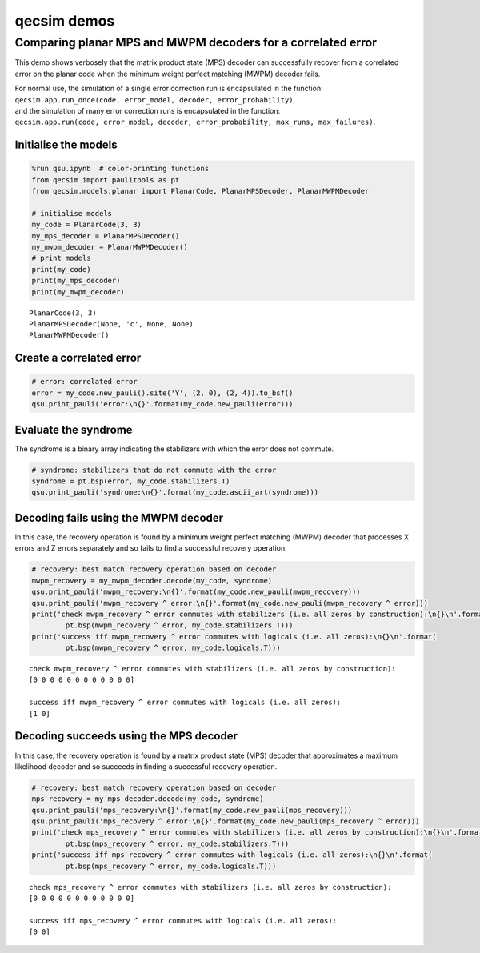 qecsim demos
============

Comparing planar MPS and MWPM decoders for a correlated error
-------------------------------------------------------------

This demo shows verbosely that the matrix product state (MPS) decoder
can successfully recover from a correlated error on the planar code when
the minimum weight perfect matching (MWPM) decoder fails.

| For normal use, the simulation of a single error correction run is
  encapsulated in the function:
| ``qecsim.app.run_once(code, error_model, decoder, error_probability)``,
| and the simulation of many error correction runs is encapsulated in
  the function:
| ``qecsim.app.run(code, error_model, decoder, error_probability, max_runs, max_failures)``.

Initialise the models
~~~~~~~~~~~~~~~~~~~~~

.. code:: ipython3

    %run qsu.ipynb  # color-printing functions
    from qecsim import paulitools as pt
    from qecsim.models.planar import PlanarCode, PlanarMPSDecoder, PlanarMWPMDecoder
    
    # initialise models
    my_code = PlanarCode(3, 3)
    my_mps_decoder = PlanarMPSDecoder()
    my_mwpm_decoder = PlanarMWPMDecoder()
    # print models
    print(my_code)
    print(my_mps_decoder)
    print(my_mwpm_decoder)


.. parsed-literal::

    PlanarCode(3, 3)
    PlanarMPSDecoder(None, 'c', None, None)
    PlanarMWPMDecoder()


Create a correlated error
~~~~~~~~~~~~~~~~~~~~~~~~~

.. code:: ipython3

    # error: correlated error
    error = my_code.new_pauli().site('Y', (2, 0), (2, 4)).to_bsf()
    qsu.print_pauli('error:\n{}'.format(my_code.new_pauli(error)))



.. raw:: html

    <div class="highlight"><pre style="line-height:1!important;">error:
    ·─┬─·─┬─·
      ·   ·  
    <span style="color:magenta; font-weight:bold">Y</span>─┼─·─┼─<span style="color:magenta; font-weight:bold">Y</span>
      ·   ·  
    ·─┴─·─┴─·</pre></div>


Evaluate the syndrome
~~~~~~~~~~~~~~~~~~~~~

The syndrome is a binary array indicating the stabilizers with which the
error does not commute.

.. code:: ipython3

    # syndrome: stabilizers that do not commute with the error
    syndrome = pt.bsp(error, my_code.stabilizers.T)
    qsu.print_pauli('syndrome:\n{}'.format(my_code.ascii_art(syndrome)))



.. raw:: html

    <div class="highlight"><pre style="line-height:1!important;">syndrome:
    ──┬───┬──
    <span style="color:blue; font-weight:bold">Z</span> │   │ <span style="color:blue; font-weight:bold">Z</span>
    ──<span style="color:red; font-weight:bold">X</span>───<span style="color:red; font-weight:bold">X</span>──
    <span style="color:blue; font-weight:bold">Z</span> │   │ <span style="color:blue; font-weight:bold">Z</span>
    ──┴───┴──</pre></div>


Decoding fails using the MWPM decoder
~~~~~~~~~~~~~~~~~~~~~~~~~~~~~~~~~~~~~

In this case, the recovery operation is found by a minimum weight
perfect matching (MWPM) decoder that processes X errors and Z errors
separately and so fails to find a successful recovery operation.

.. code:: ipython3

    # recovery: best match recovery operation based on decoder
    mwpm_recovery = my_mwpm_decoder.decode(my_code, syndrome)
    qsu.print_pauli('mwpm_recovery:\n{}'.format(my_code.new_pauli(mwpm_recovery)))
    qsu.print_pauli('mwpm_recovery ^ error:\n{}'.format(my_code.new_pauli(mwpm_recovery ^ error)))
    print('check mwpm_recovery ^ error commutes with stabilizers (i.e. all zeros by construction):\n{}\n'.format(
            pt.bsp(mwpm_recovery ^ error, my_code.stabilizers.T)))
    print('success iff mwpm_recovery ^ error commutes with logicals (i.e. all zeros):\n{}\n'.format(
            pt.bsp(mwpm_recovery ^ error, my_code.logicals.T)))



.. raw:: html

    <div class="highlight"><pre style="line-height:1!important;">mwpm_recovery:
    ·─┬─·─┬─·
      ·   ·  
    <span style="color:red; font-weight:bold">X</span>─┼─<span style="color:blue; font-weight:bold">Z</span>─┼─<span style="color:red; font-weight:bold">X</span>
      ·   ·  
    ·─┴─·─┴─·</pre></div>



.. raw:: html

    <div class="highlight"><pre style="line-height:1!important;">mwpm_recovery ^ error:
    ·─┬─·─┬─·
      ·   ·  
    <span style="color:blue; font-weight:bold">Z</span>─┼─<span style="color:blue; font-weight:bold">Z</span>─┼─<span style="color:blue; font-weight:bold">Z</span>
      ·   ·  
    ·─┴─·─┴─·</pre></div>


.. parsed-literal::

    check mwpm_recovery ^ error commutes with stabilizers (i.e. all zeros by construction):
    [0 0 0 0 0 0 0 0 0 0 0 0]
    
    success iff mwpm_recovery ^ error commutes with logicals (i.e. all zeros):
    [1 0]
    


Decoding succeeds using the MPS decoder
~~~~~~~~~~~~~~~~~~~~~~~~~~~~~~~~~~~~~~~

In this case, the recovery operation is found by a matrix product state
(MPS) decoder that approximates a maximum likelihood decoder and so
succeeds in finding a successful recovery operation.

.. code:: ipython3

    # recovery: best match recovery operation based on decoder
    mps_recovery = my_mps_decoder.decode(my_code, syndrome)
    qsu.print_pauli('mps_recovery:\n{}'.format(my_code.new_pauli(mps_recovery)))
    qsu.print_pauli('mps_recovery ^ error:\n{}'.format(my_code.new_pauli(mps_recovery ^ error)))
    print('check mps_recovery ^ error commutes with stabilizers (i.e. all zeros by construction):\n{}\n'.format(
            pt.bsp(mps_recovery ^ error, my_code.stabilizers.T)))
    print('success iff mps_recovery ^ error commutes with logicals (i.e. all zeros):\n{}\n'.format(
            pt.bsp(mps_recovery ^ error, my_code.logicals.T)))



.. raw:: html

    <div class="highlight"><pre style="line-height:1!important;">mps_recovery:
    <span style="color:red; font-weight:bold">X</span>─┬─·─┬─<span style="color:red; font-weight:bold">X</span>
      ·   ·  
    <span style="color:blue; font-weight:bold">Z</span>─┼─·─┼─<span style="color:blue; font-weight:bold">Z</span>
      ·   ·  
    <span style="color:red; font-weight:bold">X</span>─┴─·─┴─<span style="color:red; font-weight:bold">X</span></pre></div>



.. raw:: html

    <div class="highlight"><pre style="line-height:1!important;">mps_recovery ^ error:
    <span style="color:red; font-weight:bold">X</span>─┬─·─┬─<span style="color:red; font-weight:bold">X</span>
      ·   ·  
    <span style="color:red; font-weight:bold">X</span>─┼─·─┼─<span style="color:red; font-weight:bold">X</span>
      ·   ·  
    <span style="color:red; font-weight:bold">X</span>─┴─·─┴─<span style="color:red; font-weight:bold">X</span></pre></div>


.. parsed-literal::

    check mps_recovery ^ error commutes with stabilizers (i.e. all zeros by construction):
    [0 0 0 0 0 0 0 0 0 0 0 0]
    
    success iff mps_recovery ^ error commutes with logicals (i.e. all zeros):
    [0 0]
    

